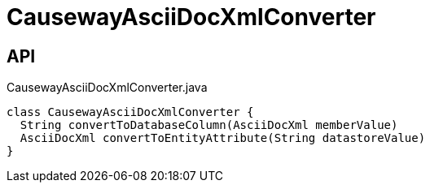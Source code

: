 = CausewayAsciiDocXmlConverter
:Notice: Licensed to the Apache Software Foundation (ASF) under one or more contributor license agreements. See the NOTICE file distributed with this work for additional information regarding copyright ownership. The ASF licenses this file to you under the Apache License, Version 2.0 (the "License"); you may not use this file except in compliance with the License. You may obtain a copy of the License at. http://www.apache.org/licenses/LICENSE-2.0 . Unless required by applicable law or agreed to in writing, software distributed under the License is distributed on an "AS IS" BASIS, WITHOUT WARRANTIES OR  CONDITIONS OF ANY KIND, either express or implied. See the License for the specific language governing permissions and limitations under the License.

== API

[source,java]
.CausewayAsciiDocXmlConverter.java
----
class CausewayAsciiDocXmlConverter {
  String convertToDatabaseColumn(AsciiDocXml memberValue)
  AsciiDocXml convertToEntityAttribute(String datastoreValue)
}
----


